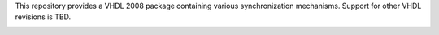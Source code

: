 This repository provides a VHDL 2008 package containing various synchronization mechanisms. Support for other VHDL revisions is TBD.

.. image:: https://travis-ci.org/LarsAsplund/synchronization.svg?branch=master
    :target: https://travis-ci.org/LarsAsplund/synchronization
